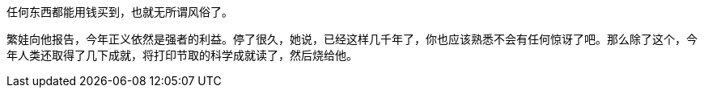// 过年

任何东西都能用钱买到，也就无所谓风俗了。

繁娃向他报告，今年正义依然是强者的利益。停了很久，她说，已经这样几千年了，你也应该熟悉不会有任何惊讶了吧。那么除了这个，今年人类还取得了几下成就，将打印节取的科学成就读了，然后烧给他。
